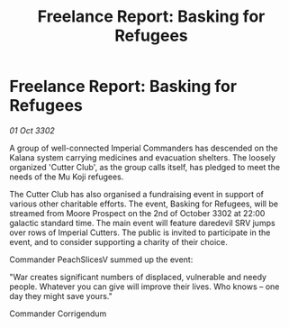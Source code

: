 :PROPERTIES:
:ID:       444ac66e-ba0d-4ae9-ad42-44fe19b921c7
:END:
#+title: Freelance Report: Basking for Refugees
#+filetags: :galnet:

* Freelance Report: Basking for Refugees

/01 Oct 3302/

A group of well-connected Imperial Commanders has descended on the Kalana system carrying medicines and evacuation shelters. The loosely organized 'Cutter Club', as the group calls itself, has pledged to meet the needs of the Mu Koji refugees. 

The Cutter Club has also organised a fundraising event in support of various other charitable efforts. The event, Basking for Refugees, will be streamed from Moore Prospect on the 2nd of October 3302 at 22:00 galactic standard time. The main event will feature daredevil SRV jumps over rows of Imperial Cutters. The public is invited to participate in the event, and to consider supporting a charity of their choice. 

Commander PeachSlicesV summed up the event: 

"War creates significant numbers of displaced, vulnerable and needy people. Whatever you can give will improve their lives. Who knows – one day they might save yours." 

Commander Corrigendum
